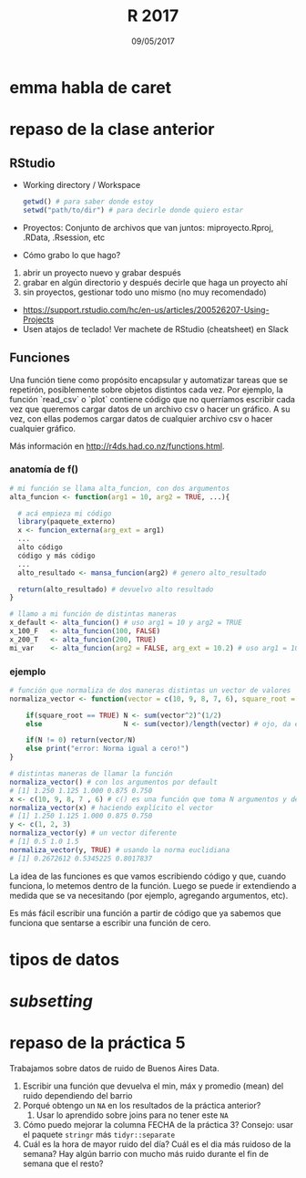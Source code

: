 #    -*- mode: org -*-
#+TITLE: R 2017
#+DATE: 09/05/2017
#+AUTHOR: Luis G. Moyano
#+EMAIL: lgmoyano@gmail.com

#+OPTIONS: author:nil date:t email:nil
#+OPTIONS: ^:nil _:nil
#+STARTUP: showall expand
#+options: toc:nil
#+REVEAL_ROOT: ../../reveal.js/
#+REVEAL_TITLE_SLIDE_TEMPLATE: Recursive Search
#+OPTIONS: reveal_center:t reveal_progress:t reveal_history:nil reveal_control:t
#+OPTIONS: reveal_rolling_links:nil reveal_keyboard:t reveal_overview:t num:nil
#+OPTIONS: reveal_title_slide:"<h1>%t</h1><h3>%d</h3>"
#+REVEAL_MARGIN: 0.1
#+REVEAL_MIN_SCALE: 0.5
#+REVEAL_MAX_SCALE: 2.5
#+REVEAL_TRANS: slide
#+REVEAL_SPEED: fast
#+REVEAL_THEME: my_moon
#+REVEAL_HEAD_PREAMBLE: <meta name="description" content="Programación en R 2017">
#+REVEAL_POSTAMBLE: <p> @luisgmoyano </p>
#+REVEAL_PLUGINS: (highlight)
#+REVEAL_HIGHLIGHT_CSS: %r/lib/css/zenburn.css
#+REVEAL_HLEVEL: 1

# # (setq org-reveal-title-slide "<h1>%t</h1><br/><h2>%a</h2><h3>%e / <a href=\"http://twitter.com/ben_deane\">@ben_deane</a></h3><h2>%d</h2>")
# # (setq org-reveal-title-slide 'auto)
# # see https://github.com/yjwen/org-reveal/commit/84a445ce48e996182fde6909558824e154b76985

# #+OPTIONS: reveal_width:1200 reveal_height:800
# #+OPTIONS: toc:1
# #+REVEAL_PLUGINS: (markdown notes)
# #+REVEAL_EXTRA_CSS: ./local
# ## black, blood, league, moon, night, serif, simple, sky, solarized, source, template, white
# #+REVEAL_HEADER: <meta name="description" content="Programación en R 2017">
# #+REVEAL_FOOTER: <meta name="description" content="Programación en R 2017">


#+begin_src yaml :exports (when (eq org-export-current-backend 'md) "results") :exports (when (eq org-export-current-backend 'reveal) "none") :results value html 
--- 
layout: default 
title: Clase 6
--- 
#+end_src 
#+results:

# #+begin_html
# <img src="right-fail.png">
# #+end_html

# #+ATTR_REVEAL: :frag roll-in

* emma habla de caret
* repaso de la clase anterior
** RStudio
- Working directory / Workspace
  #+Begin_src R 
  getwd() # para saber donde estoy
  setwd("path/to/dir") # para decirle donde quiero estar
  #+END_SRC
- Proyectos: Conjunto de archivos que van juntos: miproyecto.Rproj, .RData, .Rsession, etc
- Cómo grabo lo que hago?
#+BEGIN_EXPORT html
 <ol class="smallfont">
   <li>abrir un proyecto nuevo y grabar después</li>
   <li>grabar en algún directorio y después decirle que haga un proyecto ahí</li>
   <li>sin proyectos, gestionar todo uno mismo (no muy recomendado)</li>
 </ol>
#+END_EXPORT
#+BEGIN_NOTES
- https://support.rstudio.com/hc/en-us/articles/200526207-Using-Projects
- Usen atajos de teclado! Ver machete de RStudio (cheatsheet) en Slack
#+END_NOTES

** Funciones
#+BEGIN_NOTES
Una función tiene como propósito encapsular y automatizar tareas que se repetirón, posiblemente 
sobre objetos distintos cada vez. Por ejemplo, la función `read_csv` o `plot` contiene código que no
querríamos escribir cada vez que queremos cargar datos de un archivo csv o hacer un gráfico. A su
vez, con ellas podemos cargar datos de cualquier archivo csv o hacer cualquier gráfico.

Más información en http://r4ds.had.co.nz/functions.html.
#+END_NOTES
*** anatomía de f()

#+BEGIN_SRC R 
# mi función se llama alta_funcion, con dos argumentos
alta_funcion <- function(arg1 = 10, arg2 = TRUE, ...){
 
  # acá empieza mi código
  library(paquete_externo)
  x <- funcion_externa(arg_ext = arg1) 
  ...
  alto código
  código y más código
  ...
  alto_resultado <- mansa_funcion(arg2) # genero alto_resultado
  
  return(alto_resultado) # devuelvo alto resultado
}
#+END_SRC

#+BEGIN_SRC R 
# llamo a mi función de distintas maneras
x_default <- alta_funcion() # uso arg1 = 10 y arg2 = TRUE
x_100_F   <- alta_funcion(100, FALSE)
x_200_T   <- alta_funcion(200, TRUE)
mi_var    <- alta_funcion(arg2 = FALSE, arg_ext = 10.2) # uso arg1 = 10
#+END_SRC
*** ejemplo

#+BEGIN_SRC R 
# función que normaliza de dos maneras distintas un vector de valores 
normaliza_vector <- function(vector = c(10, 9, 8, 7, 6), square_root = FALSE){

    if(square_root == TRUE) N <- sum(vector^2)^(1/2)
    else                    N <- sum(vector)/length(vector) # ojo, da error si vector está vacio

    if(N != 0) return(vector/N)
    else print("error: Norma igual a cero!")
}

# distintas maneras de llamar la función
normaliza_vector() # con los argumentos por default
# [1] 1.250 1.125 1.000 0.875 0.750
x <- c(10, 9, 8, 7 , 6) # c() es una función que toma N argumentos y devuelve un vector
normaliza_vector(x) # haciendo explícito el vector
# [1] 1.250 1.125 1.000 0.875 0.750
y <- c(1, 2, 3)
normaliza_vector(y) # un vector diferente
# [1] 0.5 1.0 1.5
normaliza_vector(y, TRUE) # usando la norma euclidiana
# [1] 0.2672612 0.5345225 0.8017837

#+END_SRC

#+BEGIN_NOTES
La idea de las funciones es que vamos escribiendo código y que, cuando funciona, lo metemos dentro
de la función. Luego se puede ir extendiendo a medida que se va necesitando (por ejemplo, agregando
argumentos, etc). 

Es más fácil escribir una función a partir de código que ya sabemos que funciona que sentarse a
escribir una función de cero.
#+END_NOTES
* tipos de datos
* /subsetting/
* repaso de la práctica 5
:PROPERTIES:
:reveal_background: #123456
:END:

Trabajamos sobre datos de ruido de Buenos Aires Data. 

1. Escribir una función que devuelva el min, máx y
   promedio (mean) del ruido dependiendo del barrio
2. Porqué obtengo un ~NA~ en los resultados de la práctica anterior?
   1. Usar lo aprendido sobre joins para no tener este ~NA~
3. Cómo puedo mejorar la columna FECHA de la práctica 3? Consejo: usar el paquete ~stringr~ más ~tidyr::separate~
4. Cuál es la hora de mayor ruido del día? Cuál es el dia más ruidoso de la semana? Hay algún barrio
   con mucho más ruido durante el fin de semana que el resto?
